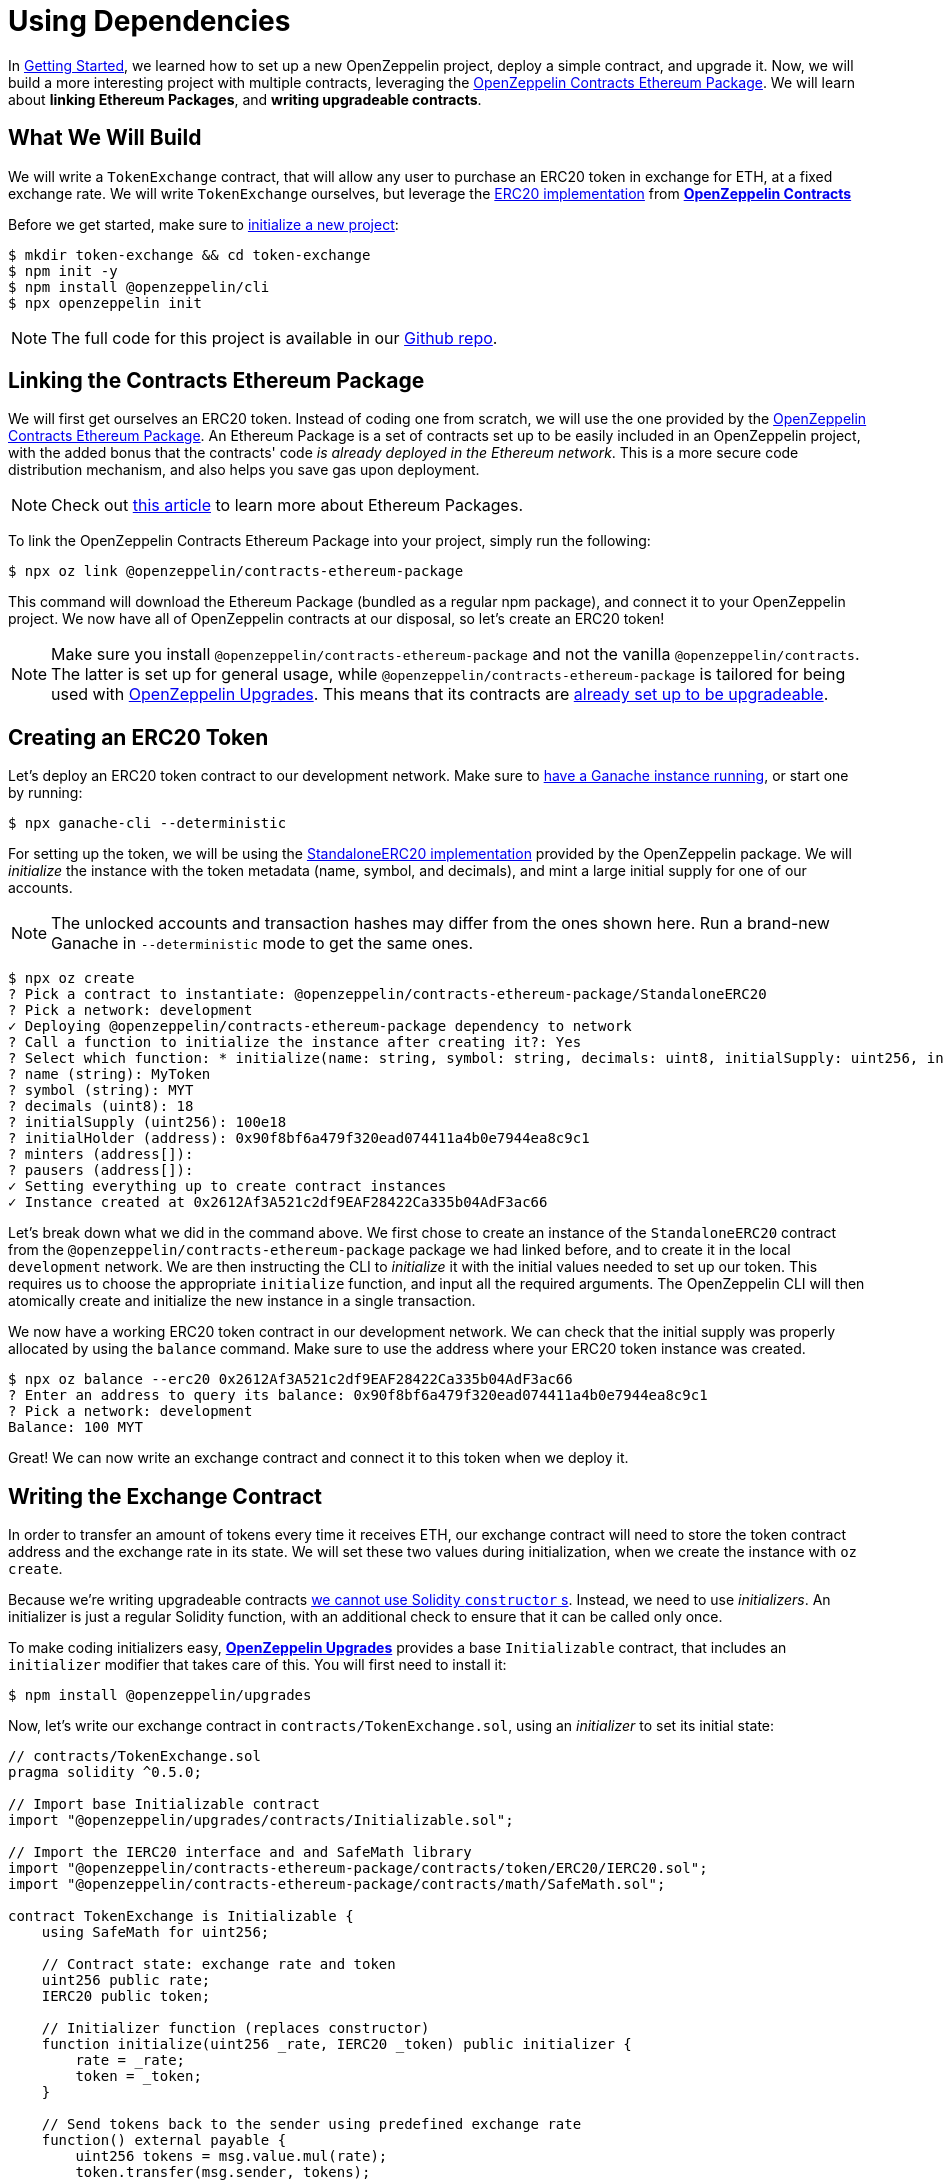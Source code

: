 = Using Dependencies

In xref:getting-started.adoc[Getting Started], we learned how to set up a new OpenZeppelin project, deploy a simple contract, and upgrade it. Now, we will build a more interesting project with multiple contracts, leveraging the https://github.com/OpenZeppelin/openzeppelin-contracts-ethereum-package[OpenZeppelin Contracts Ethereum Package]. We will learn about *linking Ethereum Packages*, and *writing upgradeable contracts*.

[[what-we-will-build]]
== What We Will Build

We will write a `TokenExchange` contract, that will allow any user to purchase an ERC20 token in exchange for ETH, at a fixed exchange rate. We will write `TokenExchange` ourselves, but leverage the xref:contracts::erc20.adoc[ERC20 implementation] from xref:contracts::index.adoc[*OpenZeppelin Contracts*]

Before we get started, make sure to xref:getting-started.adoc#setting-up-your-project[initialize a new project]:

[source,console]
----
$ mkdir token-exchange && cd token-exchange
$ npm init -y
$ npm install @openzeppelin/cli
$ npx openzeppelin init
----

NOTE: The full code for this project is available in our https://github.com/OpenZeppelin/openzeppelin-sdk/tree/v2.4.0/examples/linking-contracts[Github repo].

[[linking-the-contracts-ethereum-package]]
== Linking the Contracts Ethereum Package

We will first get ourselves an ERC20 token. Instead of coding one from scratch, we will use the one provided by the https://github.com/OpenZeppelin/openzeppelin-contracts-ethereum-package[OpenZeppelin Contracts Ethereum Package]. An Ethereum Package is a set of contracts set up to be easily included in an OpenZeppelin project, with the added bonus that the contracts' code _is already deployed in the Ethereum network_. This is a more secure code distribution mechanism, and also helps you save gas upon deployment.

NOTE: Check out https://blog.openzeppelin.com/open-source-collaboration-in-the-blockchain-era-evm-packages/[this article] to learn more about Ethereum Packages.

To link the OpenZeppelin Contracts Ethereum Package into your project, simply run the following:

[source,console]
----
$ npx oz link @openzeppelin/contracts-ethereum-package
----

This command will download the Ethereum Package (bundled as a regular npm package), and connect it to your OpenZeppelin project. We now have all of OpenZeppelin contracts at our disposal, so let's create an ERC20 token!

NOTE: Make sure you install `@openzeppelin/contracts-ethereum-package` and not the vanilla `@openzeppelin/contracts`. The latter is set up for general usage, while `@openzeppelin/contracts-ethereum-package` is tailored for being used with xref:upgrades::index.adoc[OpenZeppelin Upgrades]. This means that its contracts are xref:upgrades::writing-upgradeable.adoc#use-upgradeable-packages[already set up to be upgradeable].

[[creating-an-erc20-token]]
== Creating an ERC20 Token

Let's deploy an ERC20 token contract to our development network. Make sure to xref:learn::deploy-and-interact.adoc#local-blockchain[have a Ganache instance running], or start one by running:

[source,console]
----
$ npx ganache-cli --deterministic
----

For setting up the token, we will be using the https://github.com/OpenZeppelin/openzeppelin-contracts-ethereum-package/blob/master/contracts/token/ERC20/StandaloneERC20.sol[StandaloneERC20 implementation] provided by the OpenZeppelin package. We will _initialize_ the instance with the token metadata (name, symbol, and decimals), and mint a large initial supply for one of our accounts.

NOTE: The unlocked accounts and transaction hashes may differ from the ones shown here. Run a brand-new Ganache in `--deterministic` mode to get the same ones.

[source,console]
----
$ npx oz create
? Pick a contract to instantiate: @openzeppelin/contracts-ethereum-package/StandaloneERC20
? Pick a network: development
✓ Deploying @openzeppelin/contracts-ethereum-package dependency to network
? Call a function to initialize the instance after creating it?: Yes
? Select which function: * initialize(name: string, symbol: string, decimals: uint8, initialSupply: uint256, initialHolder: address, minters: address[], pausers: address[])
? name (string): MyToken
? symbol (string): MYT
? decimals (uint8): 18
? initialSupply (uint256): 100e18
? initialHolder (address): 0x90f8bf6a479f320ead074411a4b0e7944ea8c9c1
? minters (address[]):
? pausers (address[]):
✓ Setting everything up to create contract instances
✓ Instance created at 0x2612Af3A521c2df9EAF28422Ca335b04AdF3ac66
----

Let's break down what we did in the command above. We first chose to create an instance of the `StandaloneERC20` contract from the `@openzeppelin/contracts-ethereum-package` package we had linked before, and to create it in the local `development` network. We are then instructing the CLI to _initialize_ it with the initial values needed to set up our token. This requires us to choose the appropriate `initialize` function, and input all the required arguments. The OpenZeppelin CLI will then atomically create and initialize the new instance in a single transaction.

We now have a working ERC20 token contract in our development network. We can check that the initial supply was properly allocated by using the `balance` command. Make sure to use the address where your ERC20 token instance was created.

[source,console]
----
$ npx oz balance --erc20 0x2612Af3A521c2df9EAF28422Ca335b04AdF3ac66
? Enter an address to query its balance: 0x90f8bf6a479f320ead074411a4b0e7944ea8c9c1
? Pick a network: development
Balance: 100 MYT
----

Great! We can now write an exchange contract and connect it to this token when we deploy it.

[[writing-the-exchange-contract]]
== Writing the Exchange Contract

In order to transfer an amount of tokens every time it receives ETH, our exchange contract will need to store the token contract address and the exchange rate in its state. We will set these two values during initialization, when we create the instance with `oz create`.

Because we're writing upgradeable contracts xref:upgrades::proxies.adoc#the-constructor-caveat[we cannot use Solidity `constructor` s]. Instead, we need to use _initializers_. An initializer is just a regular Solidity function, with an additional check to ensure that it can be called only once.

To make coding initializers easy, xref:upgrades::index.adoc[*OpenZeppelin Upgrades*] provides a base `Initializable` contract, that includes an `initializer` modifier that takes care of this. You will first need to install it:

[source,console]
----
$ npm install @openzeppelin/upgrades
----

Now, let's write our exchange contract in `contracts/TokenExchange.sol`, using an _initializer_ to set its initial state:

[source,solidity]
----
// contracts/TokenExchange.sol
pragma solidity ^0.5.0;

// Import base Initializable contract
import "@openzeppelin/upgrades/contracts/Initializable.sol";

// Import the IERC20 interface and and SafeMath library
import "@openzeppelin/contracts-ethereum-package/contracts/token/ERC20/IERC20.sol";
import "@openzeppelin/contracts-ethereum-package/contracts/math/SafeMath.sol";

contract TokenExchange is Initializable {
    using SafeMath for uint256;

    // Contract state: exchange rate and token
    uint256 public rate;
    IERC20 public token;

    // Initializer function (replaces constructor)
    function initialize(uint256 _rate, IERC20 _token) public initializer {
        rate = _rate;
        token = _token;
    }

    // Send tokens back to the sender using predefined exchange rate
    function() external payable {
        uint256 tokens = msg.value.mul(rate);
        token.transfer(msg.sender, tokens);
    }
}
----

Note the usage of the `initializer` modifier in the `initialize` method. This guarantees that once we have deployed our contract, no one can call into that function again to alter the token or the rate.

Let's now create and initialize our new `TokenExchange` contract:

[source,console]
----
$ npx oz create
✓ Compiled contracts with solc 0.5.9 (commit.e560f70d)
? Pick a contract to instantiate: TokenExchange
? Pick a network: development
✓ Contract TokenExchange deployed
? Call a function to initialize the instance after creating it?: Yes
? Select which function: initialize(_rate: uint256, _token: address)
? _rate (uint256): 10
? _token (address): 0x2612Af3A521c2df9EAF28422Ca335b04AdF3ac66
Instance created at 0x26b4AFb60d6C903165150C6F0AA14F8016bE4aec
----

Our exchange is almost ready! We only need to fund it, so it can send tokens to purchasers. Let's do that using the `oz send-tx` command, to transfer the full token balance from our own account to the exchange contract. Make sure to replace the recipient of the transfer with the `TokenExchange` address you got from the previous command.

[source,console]
----
$ npx oz send-tx
? Pick a network: development
? Choose an instance: StandaloneERC20 at 0x2612Af3A521c2df9EAF28422Ca335b04AdF3ac66
? Select which function: transfer(to: address, value: uint256)
? to (address): 0x26b4AFb60d6C903165150C6F0AA14F8016bE4aec
? value (uint256): 10e18
Transaction successful: 0x5863c8a8e122fcda7c6234abc6e60fad3f5a8108a3f88e2d8a956b63dbc222c2
Events emitted:
 - Transfer
    from: 0x90F8bf6A479f320ead074411a4B0e7944Ea8c9C1,
    to: 0x26b4AFb60d6C903165150C6F0AA14F8016bE4aec,
    value: 10000000000000000000
----

All set! We can start playing with our brand new token exchange.

[[using-our-exchange]]
== Using Our Exchange

Now that we have initialized our exchange contract and seeded it with funds, we can test it out by purchasing tokens. Our exchange contract will send tokens back automatically when we send ETH to it, so let's test it by using the `oz transfer` command. This command allows us to send funds to any address; in this case, we will use it to send ETH to our `TokenExchange` instance:

[source,console]
----
$ npx oz transfer
? Pick a network: development
? Choose the account to send transactions from: (1) 0xFFcf8FDEE72ac11b5c542428B35EEF5769C409f0
? Enter the receiver account: 0x26b4AFb60d6C903165150C6F0AA14F8016bE4aec
? Enter an amount to transfer 0.1 ether
✓ Funds sent. Transaction hash: 0xc85a8caa161110ba7f08134f4496a995968a5aff7ae60ad9b6ce1c824e13cacb
----

NOTE: Make sure you replace the receiver account with the corresponding address where your `TokenExchange` was created.

We can now use `oz balance` again, to check the token balance of the address that made the purchase. Since we sent 0.1 ETH, and we used a 1:10 exchange rate, we should see a balance of 1 MYT (MyToken).

[source,console]
----
$ npx oz balance --erc20 0x5f8e26fAcC23FA4cbd87b8d9Dbbd33D5047abDE1
? Enter an address to query its balance: 0xFFcf8FDEE72ac11b5c542428B35EEF5769C409f0
? Pick a network: development
Balance: 1 MYT
----

Success! We have our exchange up and running, gathering ETH in exchange for our tokens. But how can we collect the funds we earned...?

[[upgrading-the-exchange]]
== Upgrading the Exchange

We forgot to add a method to withdraw the funds from the token exchange contract! While this would typically mean that the funds are locked in there forever, we can upgrade the contract with the OpenZeppelin CLI to add a way to collect those funds.

NOTE: While upgrading a contract is certainly useful in situations like this, where you need to fix a bug or add a missing feature, it could still be used to change the rules of the game. For instance, you could upgrade the token exchange contract to alter the rate at any time. Because of this, it is important to have a proper xref:learn::mainnet.adoc#project-governance[Project Governance] in place.

Let's modify the `TokenExchange` contract to add a `withdraw` method, only callable by an `owner`.

[source,solidity]
----
// contracts/TokenExchange.sol
contract TokenExchange is Initializable {
    uint256 public rate;
    IERC20 public token;
    address public owner;

    function withdraw() public {
        require(msg.sender == owner, "Address not allowed to call this function");
        msg.sender.transfer(address(this).balance);
    }

    // (existing functions not shown here for brevity)
}
----

When modifying your contract, you will have to place the `owner` variable *after* the other variables (xref:upgrades::writing-upgradeable.adoc#modifying-your-contracts[learn more] about this restriction). Don't worry if you forget about it, the CLI will check this for you when you try to upgrade.

NOTE: If you are familiar with xref:contracts::index.adoc[*OpenZeppelin Contracts*], you may be wondering why we didn't simply extend from `Ownable` and used the `onlyOwner` modifier. The issue is OpenZeppelin Upgrades does not support extending from now contracts in an upgrade (if they declare their own state variables). Again, the CLI will alert you if you attempt to do this. Refer to the xref:upgrades::writing-upgradeable.adoc#modifying-your-contracts[Upgrades documentation] for more info.

The only thing missing is actually _setting_ the `owner` of the contract. To do this, we can add another function that we will call when upgrading, making sure it can only be called once:

[source,solidity]
----
// contracts/TokenExchange.sol
contract TokenExchange is Initializable {
  uint256 public rate;
  IERC20 public token;
  address public owner;

  function withdraw() public {
    require(msg.sender == owner, "Address not allowed to call this function");
    msg.sender.transfer(address(this).balance);
  }

  // To be run during upgrade, ensuring it can never be called again
  function setOwner(address _owner) public {
    require(owner == address(0), "Owner already set, cannot modify!");
    owner = _owner;
  }

  // (existing functions not shown here for brevity)
}
----

We can now upgrade our token exchange contract to this new version, and call `setOwner` during the upgrade process. The OpenZeppelin CLI will take care of making the upgrade and the call atomically in a single transaction.

[source,console]
----
$ npx oz upgrade
? Pick a network: development
✓ Compiled contracts with solc 0.5.9 (commit.e560f70d)
- New variable 'address owner' was added in contract TokenExchange in contracts/TokenExchange.sol:1 at the end of the contract.
✓ Contract TokenExchange deployed
? Which proxies would you like to upgrade?: Choose by name
? Pick a contract to upgrade: TokenExchange
? Call a function on the instance after upgrading it?: Yes
? Select which function: setOwner(_owner: address)
? _owner (address): 0x90f8bf6a479f320ead074411a4b0e7944ea8c9c1
✓ Instance upgraded at 0x26b4AFb60d6C903165150C6F0AA14F8016bE4aec.
----

There! We can now call `withdraw` from our default address to extract all ETH sent to the exchange.

[source,console]
----
$ npx oz send-tx
? Pick a network: development
? Pick an instance: TokenExchange at 0xD86C8F0327494034F60e25074420BcCF560D5610
? Select which function: withdraw()
✓ Transaction successful. Transaction hash: 0xc9fb0d3ada96ec4c67c1c8f1569f9cfaf0ff0f7b241e172b32a023b1763ab7ab
----

NOTE: You can also upgrade dependencies from an Ethereum Package. Upon a new release of `@openzeppelin/contracts-ethereum-package`, if you want to update your ERC20 to include the latest fixes, you can just `oz link` the new version and use `oz upgrade` to get your instance to the newest code.

[[wrapping-up]]
== Wrapping Up

We have built a more complex setup in this tutorial, and learned several concepts along the way. We introduced https://blog.openzeppelin.com/open-source-collaboration-in-the-blockchain-era-evm-packages/[Ethereum Packages] as dependencies for our projects, allowing us to spin up a new token with little effort.

We also presented some xref:upgrades::writing-upgradeable.adoc[limitations] of xref:upgrades::proxies.adoc[how Upgrades works], such as xref:upgrades::writing-upgradeable.adoc#initializers[initializer methods] as a replacement for constructors, and xref:upgrades::writing-upgradeable.adoc#modifying-your-contracts[preserving the storage layout] when modifying our source code. We also learned how to run a function as a migration when upgrading a contract.
